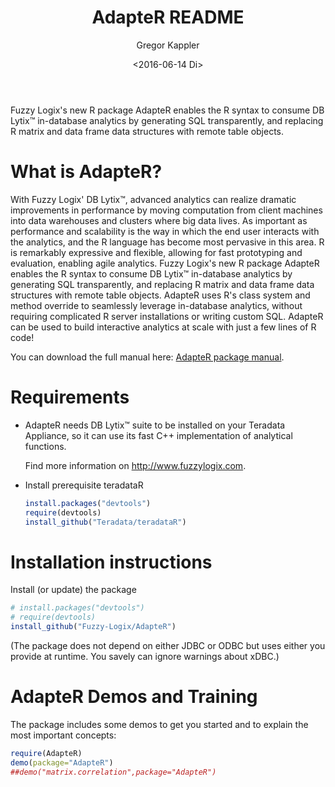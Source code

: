 # Created 2016-07-04 Mo 17:47
#+TITLE: AdapteR README
#+DATE: <2016-06-14 Di>
#+AUTHOR: Gregor Kappler
Fuzzy Logix's new R package AdapteR enables the R syntax to consume DB Lytix™ in-database analytics by generating SQL transparently, and replacing R matrix and data frame data structures with remote table objects.

* What is AdapteR?
With Fuzzy Logix' DB Lytix™, advanced analytics can realize dramatic improvements in performance by moving computation from client machines into data warehouses and clusters where big data lives. 
As important as performance and scalability is the way in which the end user interacts with the analytics, and the R language has become most pervasive in this area. R is remarkably expressive and flexible, allowing for fast
prototyping and evaluation, enabling agile analytics. 
Fuzzy Logix's new R package AdapteR enables the R syntax to consume DB Lytix™ in-database analytics by generating SQL transparently, and replacing R matrix and data frame data structures with remote table objects. AdapteR uses R's class system and method override to
seamlessly leverage in-database analytics, without requiring complicated R server installations or writing
custom SQL. 
AdapteR can be used to build interactive analytics at scale with just a few lines of R code!

You can download the full manual here: [[https://securisync.intermedia.net/web/s/LtQNzab68gL5jwSzQERIiV][AdapteR package manual]].

* Requirements
- AdapteR needs DB Lytix™ suite to be installed on your Teradata Appliance, so it can use its fast C++ implementation of analytical functions.

  Find more information on [[http://www.fuzzylogix.com]].

- Install prerequisite teradataR
  #+BEGIN_SRC R :eval no
  install.packages("devtools")
  require(devtools)
  install_github("Teradata/teradataR")
  #+END_SRC

* Installation instructions
Install (or update) the package 
#+BEGIN_SRC R :eval no
# install.packages("devtools")
# require(devtools)
install_github("Fuzzy-Logix/AdapteR")
#+END_SRC
(The package does not depend on either JDBC or ODBC but uses either you provide at runtime.  You savely can ignore warnings about xDBC.)

* AdapteR Demos and Training
The package includes some demos to get you started and to explain the most important concepts:
#+BEGIN_SRC R :session r_fl :results output
require(AdapteR)
demo(package="AdapteR")
##demo("matrix.correlation",package="AdapteR")
#+END_SRC


#+RESULTS: 
#+BEGIN_EXAMPLE
Demos in package ‘AdapteR’:

connecting              
matrix.algebra          
matrix.correlation
#+END_EXAMPLE
